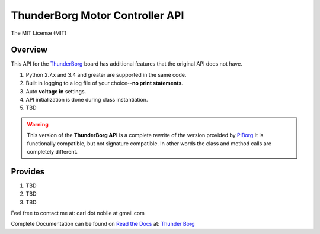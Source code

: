 ********************************
ThunderBorg Motor Controller API
********************************

.. image:: http://img.shields.io/pypi/v/thunderborg.svg
   :target: https://pypi.python.org/pypi/thunderborg
   :alt: PyPI Version

.. image:: https://img.shields.io/pypi/pyversions/thunderborg.svg
   :target: https://pypi.python.org/pypi/thunderborg
   :alt: PY Versions

.. image:: http://img.shields.io/travis/cnobile2012/thunderborg/master.svg
   :target: http://travis-ci.org/cnobile2012/thunderborg
   :alt: Build Status

The MIT License (MIT)

Overview
========

This API for the `ThunderBorg <https://shop.piborg.org/collections/our-boards/products/thunderborg>`_
board has additional features that the original API does not have.

1. Python 2.7.x and 3.4 and greater are supported in the same code.

2. Built in logging to a log file of your choice--**no print statements**.

3. Auto **voltage in** settings.

4. API initialization is done during class instantiation.

5. TBD


.. warning::
   This version of the **ThunderBorg API** is a complete rewrite of the
   version provided by `PiBorg <https://www.piborg.org/monsterborg/install>`_
   It is functionally compatible, but not signature compatible. In other
   words the class and method calls are completely different.

Provides
========

1. TBD

2. TBD

3. TBD


Feel free to contact me at: carl dot nobile at gmail.com

Complete Documentation can be found on
`Read the Docs <https://readthedocs.org/>`_ at:
`Thunder Borg <http://thunderborg.readthedocs.io/en/latest/>`_
